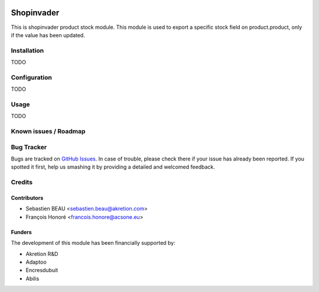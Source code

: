 .. image:: https://img.shields.io/badge/licence-AGPL--3-blue.svg
   :target: http://www.gnu.org/licenses/agpl-3.0-standalone.html
   :alt: License: AGPL-3

==============
Shopinvader
==============

This is shopinvader product stock module.
This module is used to export a specific stock field on product.product,
only if the value has been updated.

Installation
============

TODO

Configuration
=============

TODO


Usage
=====

TODO

Known issues / Roadmap
======================


Bug Tracker
===========

Bugs are tracked on `GitHub Issues
<https://github.com/akretion/shopinvader/issues>`_. In case of trouble, please
check there if your issue has already been reported. If you spotted it first,
help us smashing it by providing a detailed and welcomed feedback.

Credits
=======

Contributors
------------

* Sebastien BEAU <sebastien.beau@akretion.com>
* François Honoré <francois.honore@acsone.eu>

Funders
-------

The development of this module has been financially supported by:

* Akretion R&D
* Adaptoo
* Encresdubuit
* Abilis
